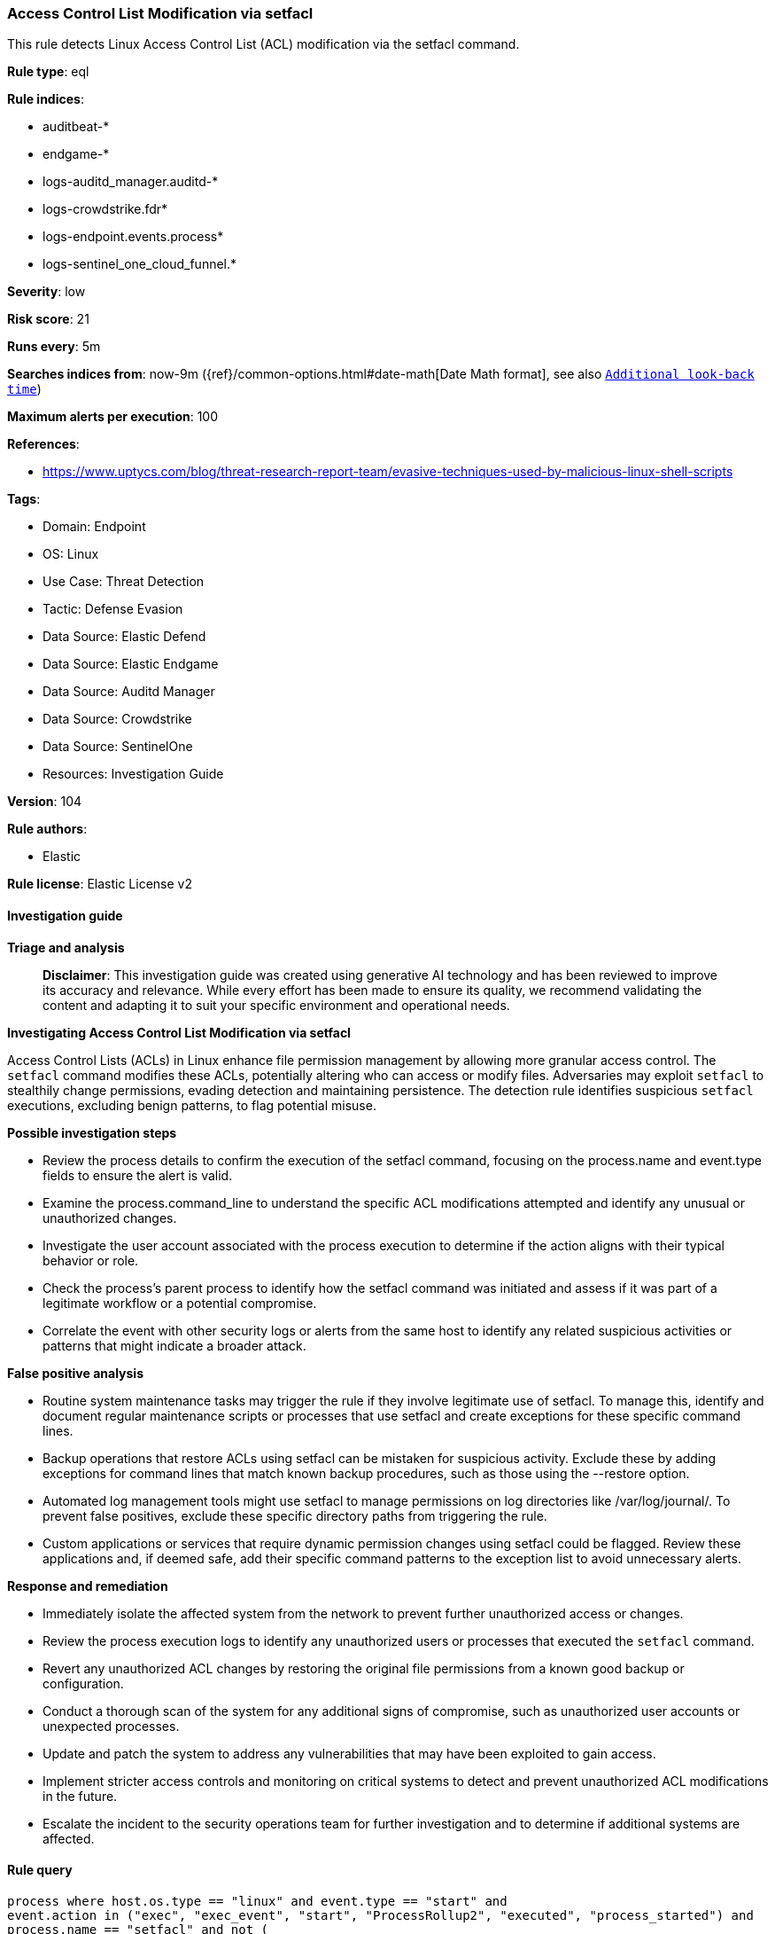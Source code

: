 [[prebuilt-rule-8-16-7-access-control-list-modification-via-setfacl]]
=== Access Control List Modification via setfacl

This rule detects Linux Access Control List (ACL) modification via the setfacl command.

*Rule type*: eql

*Rule indices*: 

* auditbeat-*
* endgame-*
* logs-auditd_manager.auditd-*
* logs-crowdstrike.fdr*
* logs-endpoint.events.process*
* logs-sentinel_one_cloud_funnel.*

*Severity*: low

*Risk score*: 21

*Runs every*: 5m

*Searches indices from*: now-9m ({ref}/common-options.html#date-math[Date Math format], see also <<rule-schedule, `Additional look-back time`>>)

*Maximum alerts per execution*: 100

*References*: 

* https://www.uptycs.com/blog/threat-research-report-team/evasive-techniques-used-by-malicious-linux-shell-scripts

*Tags*: 

* Domain: Endpoint
* OS: Linux
* Use Case: Threat Detection
* Tactic: Defense Evasion
* Data Source: Elastic Defend
* Data Source: Elastic Endgame
* Data Source: Auditd Manager
* Data Source: Crowdstrike
* Data Source: SentinelOne
* Resources: Investigation Guide

*Version*: 104

*Rule authors*: 

* Elastic

*Rule license*: Elastic License v2


==== Investigation guide



*Triage and analysis*


> **Disclaimer**:
> This investigation guide was created using generative AI technology and has been reviewed to improve its accuracy and relevance. While every effort has been made to ensure its quality, we recommend validating the content and adapting it to suit your specific environment and operational needs.


*Investigating Access Control List Modification via setfacl*


Access Control Lists (ACLs) in Linux enhance file permission management by allowing more granular access control. The `setfacl` command modifies these ACLs, potentially altering who can access or modify files. Adversaries may exploit `setfacl` to stealthily change permissions, evading detection and maintaining persistence. The detection rule identifies suspicious `setfacl` executions, excluding benign patterns, to flag potential misuse.


*Possible investigation steps*


- Review the process details to confirm the execution of the setfacl command, focusing on the process.name and event.type fields to ensure the alert is valid.
- Examine the process.command_line to understand the specific ACL modifications attempted and identify any unusual or unauthorized changes.
- Investigate the user account associated with the process execution to determine if the action aligns with their typical behavior or role.
- Check the process's parent process to identify how the setfacl command was initiated and assess if it was part of a legitimate workflow or a potential compromise.
- Correlate the event with other security logs or alerts from the same host to identify any related suspicious activities or patterns that might indicate a broader attack.


*False positive analysis*


- Routine system maintenance tasks may trigger the rule if they involve legitimate use of setfacl. To manage this, identify and document regular maintenance scripts or processes that use setfacl and create exceptions for these specific command lines.
- Backup operations that restore ACLs using setfacl can be mistaken for suspicious activity. Exclude these by adding exceptions for command lines that match known backup procedures, such as those using the --restore option.
- Automated log management tools might use setfacl to manage permissions on log directories like /var/log/journal/. To prevent false positives, exclude these specific directory paths from triggering the rule.
- Custom applications or services that require dynamic permission changes using setfacl could be flagged. Review these applications and, if deemed safe, add their specific command patterns to the exception list to avoid unnecessary alerts.


*Response and remediation*


- Immediately isolate the affected system from the network to prevent further unauthorized access or changes.
- Review the process execution logs to identify any unauthorized users or processes that executed the `setfacl` command.
- Revert any unauthorized ACL changes by restoring the original file permissions from a known good backup or configuration.
- Conduct a thorough scan of the system for any additional signs of compromise, such as unauthorized user accounts or unexpected processes.
- Update and patch the system to address any vulnerabilities that may have been exploited to gain access.
- Implement stricter access controls and monitoring on critical systems to detect and prevent unauthorized ACL modifications in the future.
- Escalate the incident to the security operations team for further investigation and to determine if additional systems are affected.

==== Rule query


[source, js]
----------------------------------
process where host.os.type == "linux" and event.type == "start" and
event.action in ("exec", "exec_event", "start", "ProcessRollup2", "executed", "process_started") and
process.name == "setfacl" and not (
  process.command_line == "/bin/setfacl --restore=-" or
  process.args == "/var/log/journal/" or
  process.parent.name in ("stats.pl", "perl", "find") or
  process.parent.command_line like~ "/bin/sh -c *ansible*"
)

----------------------------------

*Framework*: MITRE ATT&CK^TM^

* Tactic:
** Name: Defense Evasion
** ID: TA0005
** Reference URL: https://attack.mitre.org/tactics/TA0005/
* Technique:
** Name: File and Directory Permissions Modification
** ID: T1222
** Reference URL: https://attack.mitre.org/techniques/T1222/
* Sub-technique:
** Name: Linux and Mac File and Directory Permissions Modification
** ID: T1222.002
** Reference URL: https://attack.mitre.org/techniques/T1222/002/
